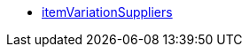 * <<business-entscheidungen/business-intelligence/reports/datenformate/itemvariationsuppliers#, itemVariationSuppliers>>
